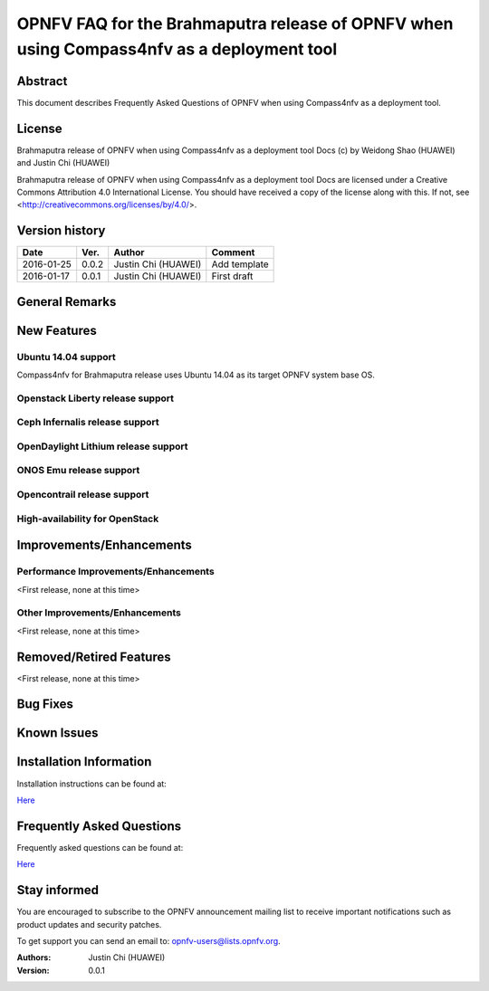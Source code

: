 ==========================================================================================
OPNFV FAQ for the Brahmaputra release of OPNFV when using Compass4nfv as a deployment tool
==========================================================================================


Abstract
========

This document describes Frequently Asked Questions of OPNFV when using Compass4nfv
as a deployment tool.

License
=======

Brahmaputra release of OPNFV when using Compass4nfv as a deployment tool Docs
(c) by Weidong Shao (HUAWEI) and Justin Chi (HUAWEI)

Brahmaputra release of OPNFV when using Compass4nfv as a deployment tool Docs
are licensed under a Creative Commons Attribution 4.0 International License.
You should have received a copy of the license along with this.
If not, see <http://creativecommons.org/licenses/by/4.0/>.

Version history
===============

+--------------------+--------------------+--------------------+---------------------------+
| **Date**           | **Ver.**           | **Author**         | **Comment**               |
|                    |                    |                    |                           |
+--------------------+--------------------+--------------------+---------------------------+
| 2016-01-25         | 0.0.2              | Justin Chi         | Add template              |
|                    |                    | (HUAWEI)           |                           |
+--------------------+--------------------+--------------------+---------------------------+
| 2016-01-17         | 0.0.1              | Justin Chi         | First draft               |
|                    |                    | (HUAWEI)           |                           |
+--------------------+--------------------+--------------------+---------------------------+

General Remarks
===============


New Features
============

Ubuntu 14.04 support
--------------------

Compass4nfv for Brahmaputra release uses Ubuntu 14.04 as its target OPNFV system base OS.

Openstack Liberty release support
---------------------------------

Ceph Infernalis release support
-------------------------------

OpenDaylight Lithium release support
------------------------------------

ONOS Emu release support
------------------------

Opencontrail release support
----------------------------

High-availability for OpenStack
-------------------------------


Improvements/Enhancements
=========================


Performance Improvements/Enhancements
-------------------------------------

<First release, none at this time>


Other Improvements/Enhancements
-------------------------------

<First release, none at this time>


Removed/Retired Features
========================

<First release, none at this time>


Bug Fixes
=========


Known Issues
============


Installation Information
========================


Installation instructions can be found at:

`Here <http://artifacts.opnfv.org/compass4nfv/docs/Brahmaputra_installation-instructions/index.html>`_


Frequently Asked Questions
==========================

Frequently asked questions can be found at:

`Here <http://artifacts.opnfv.org/compass4nfv/docs/Brahmaputra_FAQ/FAQ.html>`_


Stay informed
=============

You are encouraged to subscribe to the OPNFV announcement mailing list to receive important
notifications such as product updates and security patches.

To get support you can send an email to:  opnfv-users@lists.opnfv.org.



:Authors: Justin Chi (HUAWEI)
:Version: 0.0.1
